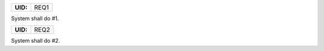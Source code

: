 .. _REQ1:

.. list-table::
    :align: left
    :header-rows: 0

    * - **UID:**
      - REQ1

System shall do #1.

.. _REQ2:

.. list-table::
    :align: left
    :header-rows: 0

    * - **UID:**
      - REQ2

System shall do #2.

